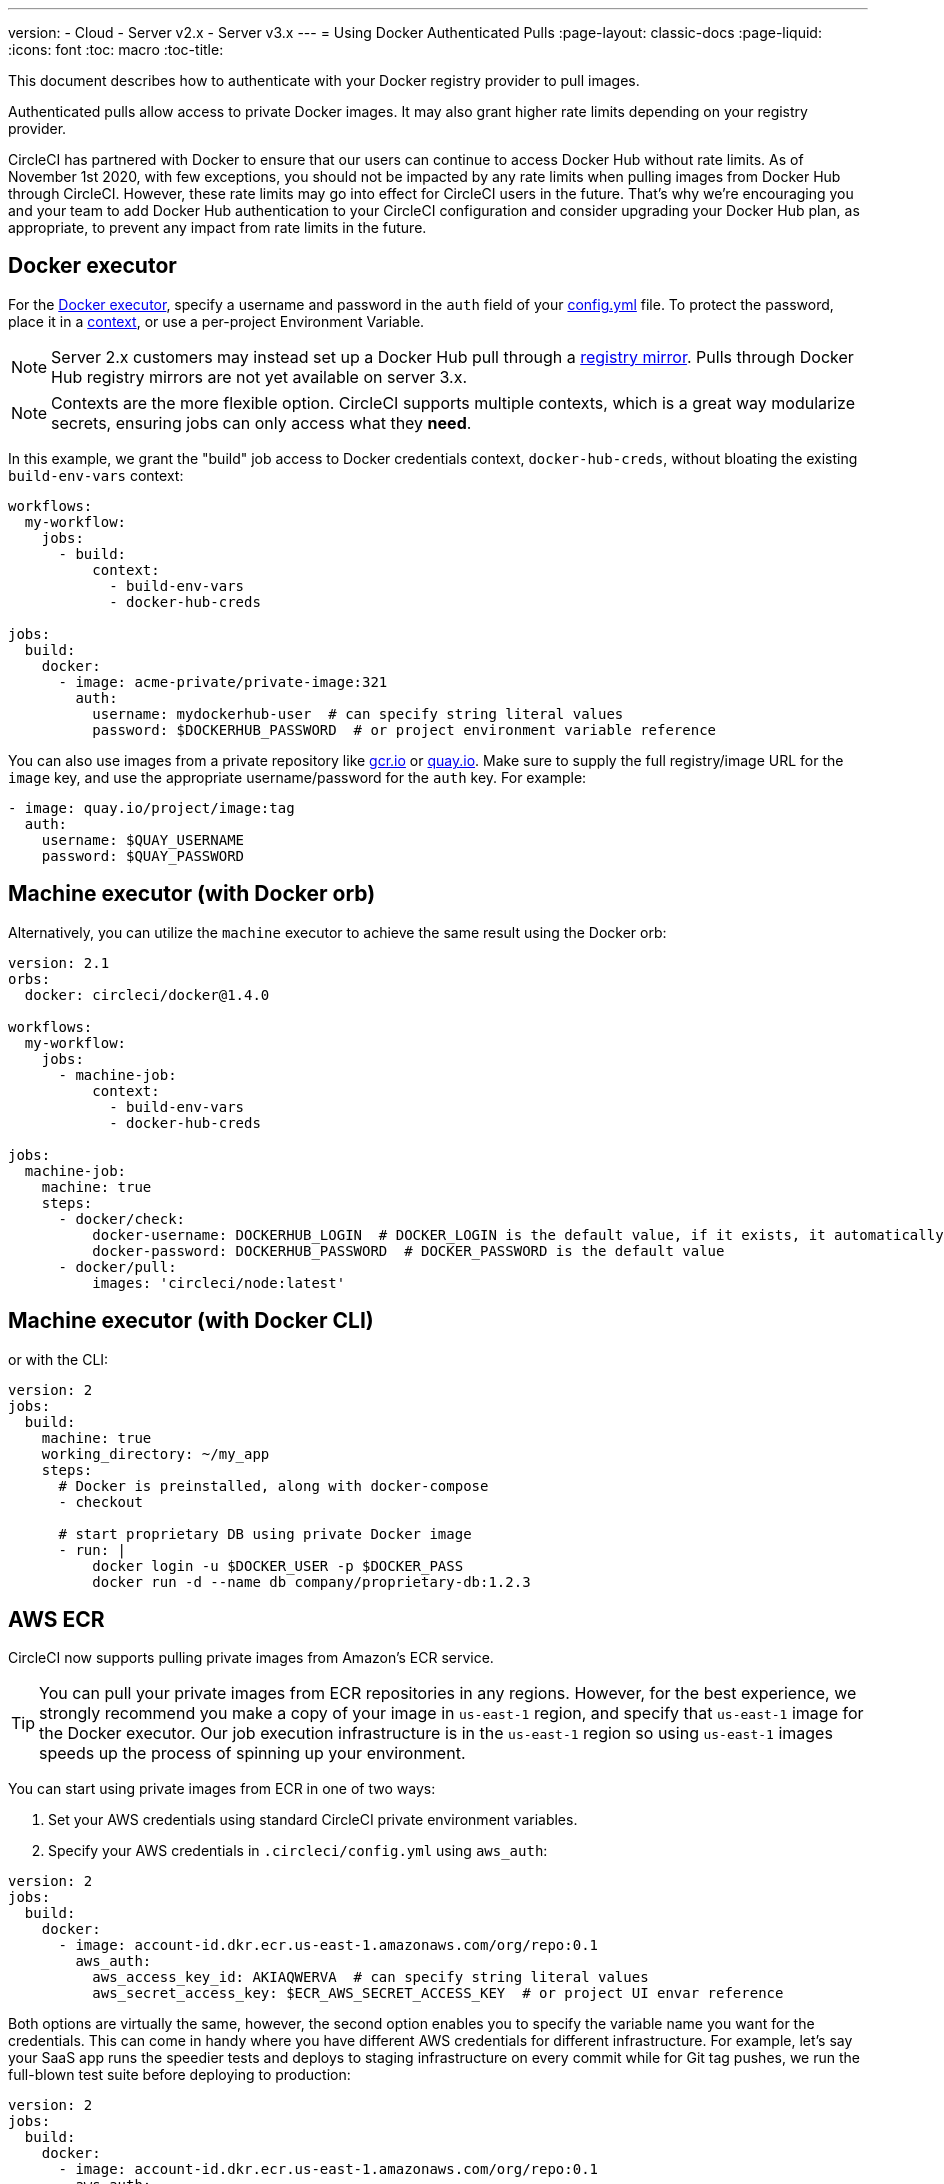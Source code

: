 ---
version:
- Cloud
- Server v2.x
- Server v3.x
---
= Using Docker Authenticated Pulls
:page-layout: classic-docs
:page-liquid:
:icons: font
:toc: macro
:toc-title:

This document describes how to authenticate with your Docker registry provider to pull images.

Authenticated pulls allow access to private Docker images.  It may also grant higher rate limits depending on your registry provider.

CircleCI has partnered with Docker to ensure that our users can continue to access Docker Hub without rate limits. As of November 1st 2020, with few exceptions, you should not be impacted by any rate limits when pulling images from Docker Hub through CircleCI. However, these rate limits may go into effect for CircleCI users in the future. That’s why we’re encouraging you and your team to add Docker Hub authentication to your CircleCI configuration and consider upgrading your Docker Hub plan, as appropriate, to prevent any impact from rate limits in the future.

toc::[]

## Docker executor

For the https://circleci.com/docs/2.0/executor-types/#using-docker[Docker executor], specify a username and password in
the `auth` field of your https://circleci.com/docs/2.0/configuration-reference[config.yml] file. To protect the password,
place it in a https://circleci.com/docs/2.0/contexts/[context], or use a per-project Environment Variable.

NOTE: Server 2.x customers may instead set up a Docker Hub pull through a xref:docker-hub-pull-through-mirror.adoc[registry mirror].
Pulls through Docker Hub registry mirrors are not yet available on server 3.x.

NOTE: Contexts are the more flexible option.  CircleCI supports multiple contexts, which is a great way modularize secrets, ensuring jobs can only access what they *need*.

In this example, we grant the "build" job access to Docker credentials context, `docker-hub-creds`, without bloating the existing `build-env-vars` context:

[source,yaml]
----
workflows:
  my-workflow:
    jobs:
      - build:
          context:
            - build-env-vars
            - docker-hub-creds

jobs:
  build:
    docker:
      - image: acme-private/private-image:321
        auth:
          username: mydockerhub-user  # can specify string literal values
          password: $DOCKERHUB_PASSWORD  # or project environment variable reference
----

You can also use images from a private repository like https://cloud.google.com/container-registry[gcr.io] or
https://quay.io[quay.io]. Make sure to supply the full registry/image URL for the `image` key, and use the appropriate
username/password for the `auth` key. For example:

[source,yaml]
----
- image: quay.io/project/image:tag
  auth:
    username: $QUAY_USERNAME
    password: $QUAY_PASSWORD
----


## Machine executor (with Docker orb)

Alternatively, you can utilize the `machine` executor to achieve the same result using the Docker orb:

[source,yaml]
----
version: 2.1
orbs:
  docker: circleci/docker@1.4.0

workflows:
  my-workflow:
    jobs:
      - machine-job:
          context:
            - build-env-vars
            - docker-hub-creds

jobs:
  machine-job:
    machine: true
    steps:
      - docker/check:
          docker-username: DOCKERHUB_LOGIN  # DOCKER_LOGIN is the default value, if it exists, it automatically would be used.
          docker-password: DOCKERHUB_PASSWORD  # DOCKER_PASSWORD is the default value
      - docker/pull:
          images: 'circleci/node:latest'
----


## Machine executor (with Docker CLI)

or with the CLI:

[source,yaml]
----
version: 2
jobs:
  build:
    machine: true
    working_directory: ~/my_app
    steps:
      # Docker is preinstalled, along with docker-compose
      - checkout

      # start proprietary DB using private Docker image
      - run: |
          docker login -u $DOCKER_USER -p $DOCKER_PASS
          docker run -d --name db company/proprietary-db:1.2.3
----

## AWS ECR

CircleCI now supports pulling private images from Amazon's ECR service.

TIP: You can pull your private images from ECR repositories in any regions. However, for the best experience, we strongly
recommend you make a copy of your image in `us-east-1` region, and specify that `us-east-1` image for the Docker executor.
Our job execution infrastructure is in the `us-east-1` region so using `us-east-1` images speeds up the process of spinning
up your environment.

You can start using private images from ECR in one of two ways:

1. Set your AWS credentials using standard CircleCI private environment variables.
2. Specify your AWS credentials in `.circleci/config.yml` using `aws_auth`:

[source,yaml]
----
version: 2
jobs:
  build:
    docker:
      - image: account-id.dkr.ecr.us-east-1.amazonaws.com/org/repo:0.1
        aws_auth:
          aws_access_key_id: AKIAQWERVA  # can specify string literal values
          aws_secret_access_key: $ECR_AWS_SECRET_ACCESS_KEY  # or project UI envar reference
----

Both options are virtually the same, however, the second option enables you to specify the variable name you want for the
credentials. This can come in handy where you have different AWS credentials for different infrastructure. For example,
let's say your SaaS app runs the speedier tests and deploys to staging infrastructure on every commit while for Git tag
pushes, we run the full-blown test suite before deploying to production:

[source,yaml]
----
version: 2
jobs:
  build:
    docker:
      - image: account-id.dkr.ecr.us-east-1.amazonaws.com/org/repo:0.1
        aws_auth:
          aws_access_key_id: $AWS_ACCESS_KEY_ID_STAGING
          aws_secret_access_key: $AWS_SECRET_ACCESS_KEY_STAGING
    steps:
      - run:
          name: "Every Day Tests"
          command: "testing...."
      - run:
          name: "Deploy to Staging Infrastructure"
          command: "something something darkside.... cli"
  deploy:
    docker:
      - image: account-id.dkr.ecr.us-east-1.amazonaws.com/org/repo:0.1
        aws_auth:
          aws_access_key_id: $AWS_ACCESS_KEY_ID_PRODUCTION
          aws_secret_access_key: $AWS_SECRET_ACCESS_KEY_PRODUCTION
    steps:
      - run:
          name: "Full Test Suite"
          command: "testing...."
      - run:
          name: "Deploy to Production Infrastructure"
          command: "something something darkside.... cli"

workflows:
  version: 2
  main:
    jobs:
      - build:
          filters:
            tags:
              only: /^\d{4}\.\d+$/
      - deploy:
          requires:
            - build
          filters:
            branches:
              ignore: /.*/
            tags:
              only: /^\d{4}\.\d+$/
----

ifndef::pdf[]
## See also

* https://circleci.com/docs/2.0/configuration-reference[Configuration Reference]
endif::[]